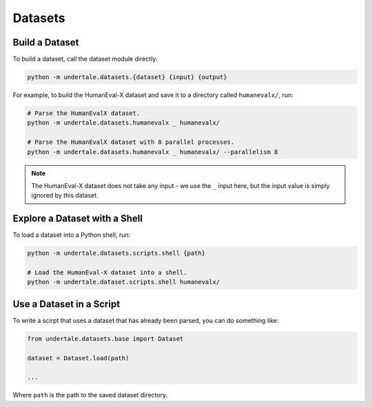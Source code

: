 Datasets
--------

Build a Dataset
^^^^^^^^^^^^^^^

To build a dataset, call the dataset module directly:

.. code:: bash

    python -m undertale.datasets.{dataset} {input} {output}

For example, to build the HumanEval-X dataset and save it to a directory called
``humanevalx/``, run:

.. code:: bash

    # Parse the HumanEvalX dataset.
    python -m undertale.datasets.humanevalx _ humanevalx/

    # Parse the HumanEvalX dataset with 8 parallel processes.
    python -m undertale.datasets.humanevalx _ humanevalx/ --parallelism 8


.. note:: The HumanEval-X dataset does not take any input - we use the ``_``
    input here, but the input value is simply ignored by this dataset.


Explore a Dataset with a Shell
^^^^^^^^^^^^^^^^^^^^^^^^^^^^^^

To load a dataset into a Python shell, run:

.. code:: bash

    python -m undertale.datasets.scripts.shell {path}

    # Load the HumanEval-X dataset into a shell.
    python -m undertale.dataset.scripts.shell humanevalx/


Use a Dataset in a Script
^^^^^^^^^^^^^^^^^^^^^^^^^

To write a scirpt that uses a dataset that has already been parsed, you can do
something like:

.. code:: python

    from undertale.datasets.base import Dataset

    dataset = Dataset.load(path)

    ...

Where ``path`` is the path to the saved dataset directory.

